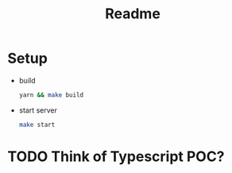 #+TITLE: Readme

* Setup
- build
  #+begin_src sh
yarn && make build
  #+end_src

- start server
  #+begin_src sh
make start
  #+end_src

* TODO Think of Typescript POC?
